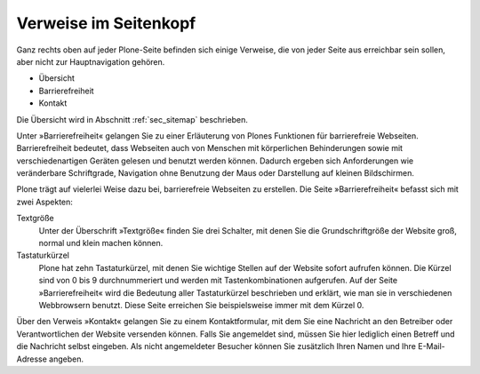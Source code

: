 ========================
 Verweise im Seitenkopf
========================

Ganz rechts oben auf jeder Plone-Seite befinden sich einige Verweise, die
von jeder Seite aus erreichbar sein sollen, aber nicht zur Hauptnavigation
gehören.

* Übersicht
* Barrierefreiheit
* Kontakt

Die Übersicht wird in Abschnitt :ref:`sec_sitemap` beschrieben.

Unter »Barrierefreiheit« gelangen Sie zu einer Erläuterung von Plones
Funktionen für barrierefreie Webseiten. Barrierefreiheit bedeutet, dass
Webseiten auch von Menschen mit körperlichen Behinderungen sowie mit
verschiedenartigen Geräten gelesen und benutzt werden können. Dadurch ergeben
sich Anforderungen wie veränderbare Schriftgrade, Navigation ohne Benutzung
der Maus oder Darstellung auf kleinen Bildschirmen.

Plone trägt auf vielerlei Weise dazu bei, barrierefreie Webseiten zu
erstellen. Die Seite »Barrierefreiheit« befasst sich mit zwei Aspekten:

Textgröße
  Unter der Überschrift »Textgröße« finden Sie drei Schalter,
  mit denen Sie die Grundschriftgröße der Website groß, normal und klein
  machen können.

Tastaturkürzel
  Plone hat zehn Tastaturkürzel, mit denen Sie wichtige Stellen auf
  der Website sofort aufrufen können. Die Kürzel sind von 0 bis 9
  durchnummeriert und werden mit Tastenkombinationen aufgerufen.  Auf
  der Seite »Barrierefreiheit« wird die Bedeutung aller Tastaturkürzel
  beschrieben und erklärt, wie man sie in verschiedenen Webbrowsern
  benutzt. Diese Seite erreichen Sie beispielsweise immer mit dem
  Kürzel 0.

Über den Verweis »Kontakt« gelangen Sie zu einem Kontaktformular, mit dem
Sie eine Nachricht an den Betreiber oder Verantwortlichen der Website
versenden können. Falls Sie angemeldet sind, müssen Sie hier lediglich einen
Betreff und die Nachricht selbst eingeben. Als nicht angemeldeter Besucher
können Sie zusätzlich Ihren Namen und Ihre E-Mail-Adresse angeben.
